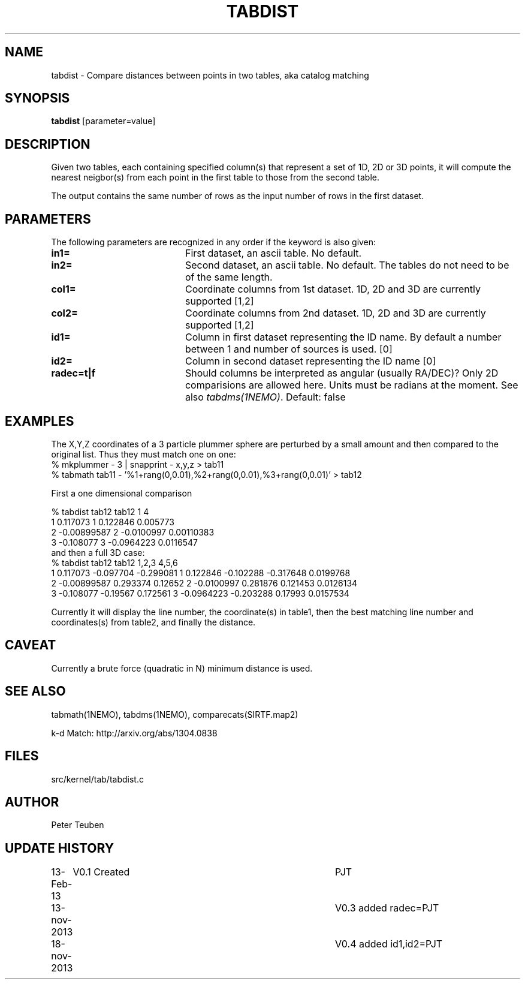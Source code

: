 .TH TABDIST 1NEMO "18 November 2013"
.SH NAME
tabdist \- Compare distances between points in two tables, aka catalog matching
.SH SYNOPSIS
\fBtabdist\fP [parameter=value]
.SH DESCRIPTION
Given two tables, each containing specified column(s) that represent a set
of 1D, 2D or 3D points, it will
compute the nearest neigbor(s) from each point in the first table
to those from the second table. 
.PP
The output contains the same number of rows as the input number of
rows in the first dataset.
.SH PARAMETERS
The following parameters are recognized in any order if the keyword
is also given:
.TP 20
\fBin1=\fP
First dataset, an ascii table. No default.
.TP
\fBin2=\fP
Second dataset, an ascii table. No default.
The tables do not need to be of the same length.
.TP
\fBcol1=\fP
Coordinate columns from 1st dataset. 1D, 2D and 3D are currently supported [1,2]
.TP
\fBcol2=\fP
Coordinate columns from 2nd dataset. 1D, 2D and 3D are currently supported [1,2]
.TP
\fBid1=\fP
Column in first dataset representing the ID name.
By default a number between 1 and number of sources is used. [0]
.TP
\fBid2=\fP
Column in second dataset representing the ID name [0]
.TP
\fBradec=t|f\fP
Should columns be interpreted as angular (usually RA/DEC)?
Only 2D comparisions are allowed here. Units must be radians at the moment.
See also \fItabdms(1NEMO)\fP.
Default: false
.SH EXAMPLES
The X,Y,Z coordinates of a 3 particle plummer sphere are perturbed by a small
amount and then compared to the original list. Thus they must match one on one:
.nf
% mkplummer - 3 | snapprint - x,y,z > tab11
% tabmath tab11 - '%1+rang(0,0.01),%2+rang(0,0.01),%3+rang(0,0.01)' > tab12
.fi

First a one dimensional comparison

.nf
% tabdist tab12 tab12 1 4
1  0.117073   1  0.122846     0.005773
2 -0.00899587 2 -0.0100997    0.00110383
3 -0.108077   3 -0.0964223    0.0116547
.fi
and then a full 3D case:
.nf
% tabdist tab12 tab12 1,2,3 4,5,6
1  0.117073  -0.097704 -0.299081   1  0.122846  -0.102288 -0.317648   0.0199768
2 -0.00899587 0.293374  0.12652    2 -0.0100997  0.281876  0.121453   0.0126134 
3 -0.108077  -0.19567   0.172561   3 -0.0964223 -0.203288  0.17993    0.0157534

.fi
Currently it will display the line number, the coordinate(s) in table1,
then the best matching line number and coordinates(s) from table2, and finally the distance.

.SH CAVEAT
Currently a brute force (quadratic in N) minimum distance is used.
.SH SEE ALSO
tabmath(1NEMO), tabdms(1NEMO), comparecats(SIRTF.map2)
.PP
k-d Match: http://arxiv.org/abs/1304.0838
.SH FILES
src/kernel/tab/tabdist.c
.SH AUTHOR
Peter Teuben
.SH UPDATE HISTORY
.nf
.ta +1.0i +4.0i
13-Feb-13	V0.1 Created	PJT
13-nov-2013	V0.3 added radec=	PJT
18-nov-2013	V0.4 added id1,id2=	PJT
.fi
